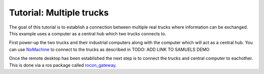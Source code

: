 Tutorial: Multiple trucks
======================

The goal of this tutorial is to establish a connection between multiple real trucks where information can be exchanged.
This example uses a computer as a central hub which two trucks connects to.

First power-up the two trucks and their industrial computers along with the computer which will act as a central hub.
You can use `NoMachine <https://www.nomachine.com/>`_ to connect to the trucks as described in TODO: ADD LINK TO SAMUELS DEMO

Once the remote desktop has been established the next step is to connect the trucks and central computer to eachother.
This is done via a ros package called `rocon_gateway <http://wiki.ros.org/action/fullsearch/rocon_gateway?action=fullsearch&context=180&value=linkto%3A%22rocon_gateway%22>`_.
